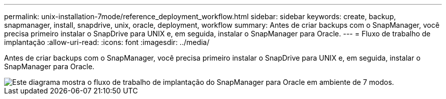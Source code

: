 ---
permalink: unix-installation-7mode/reference_deployment_workflow.html 
sidebar: sidebar 
keywords: create, backup, snapmanager, install, snapdrive, unix, oracle, deployment, workflow 
summary: Antes de criar backups com o SnapManager, você precisa primeiro instalar o SnapDrive para UNIX e, em seguida, instalar o SnapManager para Oracle. 
---
= Fluxo de trabalho de implantação
:allow-uri-read: 
:icons: font
:imagesdir: ../media/


[role="lead"]
Antes de criar backups com o SnapManager, você precisa primeiro instalar o SnapDrive para UNIX e, em seguida, instalar o SnapManager para Oracle.

image::../media/deployment_workflow_smo_7mode_c1.gif[Este diagrama mostra o fluxo de trabalho de implantação do SnapManager para Oracle em ambiente de 7 modos.]
